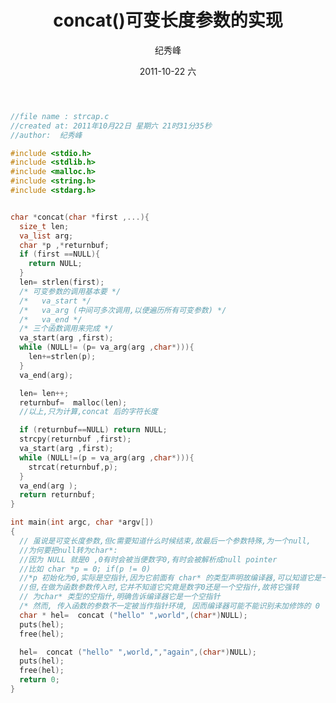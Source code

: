 # -*- coding:utf-8 -*-
#+LANGUAGE:  zh
#+TITLE:     concat()可变长度参数的实现
#+AUTHOR:    纪秀峰
#+EMAIL:     jixiuf@gmail.com
#+DATE:     2011-10-22 六
#+DESCRIPTION:concat()可变长度参数的实现
#+KEYWORDS: c language
#+OPTIONS:   H:2 num:nil toc:t \n:t @:t ::t |:t ^:t -:t f:t *:t <:t
#+OPTIONS:   TeX:t LaTeX:t skip:nil d:nil todo:t pri:nil 
#+INFOJS_OPT: view:nil toc:nil ltoc:t mouse:underline buttons:0 path:http://orgmode.org/org-info.js
#+EXPORT_SELECT_TAGS: export
#+EXPORT_EXCLUDE_TAGS: noexport
#+FILETAGS: C
#+begin_src c
//file name : strcap.c
//created at: 2011年10月22日 星期六 21时31分35秒
//author:  纪秀峰

#include <stdio.h>
#include <stdlib.h>
#include <malloc.h>
#include <string.h>
#include <stdarg.h>


char *concat(char *first ,...){
  size_t len;
  va_list arg;
  char *p ,*returnbuf;
  if (first ==NULL){
    return NULL;
  }
  len= strlen(first);
  /* 可变参数的调用基本要 */
  /*   va_start */
  /*   va_arg (中间可多次调用,以便遍历所有可变参数) */
  /*   va_end */
  /* 三个函数调用来完成 */
  va_start(arg ,first);
  while (NULL!= (p= va_arg(arg ,char*))){
    len+=strlen(p);
  }
  va_end(arg);

  len= len++;
  returnbuf=  malloc(len);
  //以上,只为计算,concat 后的字符长度

  if (returnbuf==NULL) return NULL;
  strcpy(returnbuf ,first);
  va_start(arg ,first);
  while (NULL!=(p = va_arg(arg ,char*))){
    strcat(returnbuf,p);
  }
  va_end(arg );
  return returnbuf;
}

int main(int argc, char *argv[])
{
  // 虽说是可变长度参数,但c需要知道什么时候结束,故最后一个参数特殊,为一个null,
  //为何要把null转为char*:
  //因为 NULL 就是0 ,0有时会被当便数字0,有时会被解析成null pointer
  //比如 char *p = 0; if(p != 0)
  //*p 初始化为0,实际是空指针,因为它前面有 char* 的类型声明故编译器,可以知道它是一个char* 类型的空指针,而非数字0
  //但,在做为函数参数传入时,它并不知道它究竟是数字0还是一个空指什,故将它强转
  // 为char* 类型的空指什,明确告诉编译器它是一个空指针
  /* 然而, 传入函数的参数不一定被当作指针环境, 因而编译器可能不能识别未加修饰的 0 ``表示" 指针 */
  char * hel=  concat ("hello" ",world",(char*)NULL);
  puts(hel);
  free(hel);

  hel=  concat ("hello" ",world,","again",(char*)NULL);
  puts(hel);
  free(hel);
  return 0;
}
#+end_src
